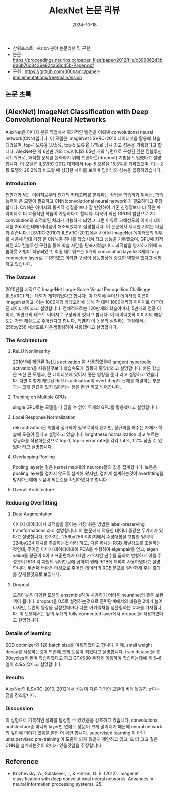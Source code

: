 #+TITLE: AlexNet 논문 리뷰
#+LAYOUT: post
#+jekyll_tags: paper-review vision
#+jekyll_categories: AI-Research
#+DATE: 2024-10-18


- 상위포스트 : vision 분야 논문리뷰 및 구현
- 논문 : https://proceedings.neurips.cc/paper_files/paper/2012/file/c399862d3b9d6b76c8436e924a68c45b-Paper.pdf
- 구현 : https://github.com/000namc/paper-implementations/tree/main/vision


** 논문 초록
** (AlexNet) ImageNet Classification with Deep Convolutional Neural Networks
 AlexNet은 이미지 분류 작업에서 획기적인 발전을 이뤄낸 convolutional neural network(CNN)입니다. 이 모델은 ImageNet LSVRC-2010 데이터셋을 활용해 학습되었으며, top-1 오류율 37.5%, top-5 오류율 17%로 당시 최고 성능을 기록했다고 합니다. AlexNet은 약 6천만 개의 파라미터와 65만 개의 뉴런으로 구성된 깊은 컨볼루션 네트워크로, 과적합 문제를 완화하기 위해 드롭아웃(dropout) 기법을 도입했다고 설명합니다. 이 모델은 ILSVRC-2012 대회에서 top-5 오류율 15.3%를 기록했으며, 이는 2등 모델의 26.2%와 비교할 때 상당한 차이를 보이며 딥러닝의 성능을 입증하였습니다.
*** Introduction
 천만개가 넘는 이미지로부터 천개의 카테고리를 분류하는 작업을 학습하기 위해선, 학습능력이 큰 모델이 필요하고 CNN(convolutional neural network)가 필요하다고 주장 합니다. CNN은 이미지의 통계적 성질을 보다 잘 반영하여 기존 신경망보다 더 적은 파라미터로 더 효율적인 학습이 가능하다고 합니다. 더욱이 최신 GPU의 발전으로 2D convolution의 최적화된 처리가 가능하게 되었고 그런 이유로 고해상도의 이미지 데이터를 처리하는데에 어려움이 해소되었다고 설명합니다.
 이 논문에서 제시한 기여는 다음과 같습니다. ILSVRC-2010과 ILSVRC-2012에서 사용된 ImageNet 데이터셋의 일부를 사용해 당대 가장 큰 CNN 중 하나를 학습시켜 최고 성능을 기록했으며, GPU에 최적화된 2D 컨볼루션 구현을 통해 학습 시간을 단축시켰습니다.
 과적합을 방지하기위해 드롭아웃 기법이 적용되었고, 최종 네트워크는 5개의 convolution layer와 3개의 fully connected layer로 구성하였고 이러한 구성이 성능향상에 중요한 역할을 했다고 설명하고 있습니다. 
*** The Dataset
2010년을 시작으로 ImageNet Large-Scale Visual Recognition Challenge (ILSVRC) 라는 대회가 개최되었다고 합니다. 이 대회에 주어진 데이터셋 이름이 ImageNet이고, 이는 1000개의 카테고리에 대해 각 대략 1000개씩의 이미지로 이루어진 데이터셋이라고 설명합니다. 전체적으로는 120만개의 학습이미지, 5만개의 검증 이미지, 15만개의 테스트 이미지로 구성되어 있다고 합니다. 이 데이터셋의 이미지의 해상도는 가변 해상도로 주어진다고 합니다, 특별히 이 논문의 실험하는 과정에서는 256by256 해상도로 다운샘플링하여 사용했다고 설명합니다. 
*** The Architecture
**** ReLU Nonlinearity
2010년에 제안된 ReLUs activation 을 사용하였을때 tangent hyperbolic activation을 사용한것보다 학습속도가 월등히 좋았더라고 설명합니다. 빠른 학습은 또한 큰 모델과, 큰 데이터셋에 있어서 좋은 영향을 준다 라고 설명하고 있습니다. 다만 이렇게 제안된 ReLUs activation이 overfitting의 문제를 해결하는 부분과는 크게 관련이 있지 않다라는 점을 한번 짚고 넘어갑니다. 
**** Training on Multiple GPUs
single GPU로는 모델을 다 담을 수 없어 두개의 GPU를 활용했다고 설명합니다.
**** Local Response Normalization
relu activation은 특별히 정규화가 필요로하지 않지만, 정규화를 해주는 자체가 학습에 도움이 된다고 설명하고 있습니다. brightness normalization 라고 부르는 정규화를 적용하는것으로 top-1, top-5 error rate를 각각 1.4%, 1.2% 낮출 수 있었다 라고 설명합니다.
**** Overlapping Pooling
Pooling layer는 같은 kernel map내의 neurons들의 값을 집계합니다. 보통은 pooling layer를 겹치지 않도록 설계해 왔지만, 겹치게 설계하는것이 overfitting을 방지하는데에 도움이 되는것을 확인하였다고 합니다. 
**** Overall Architecture
*** Reducing Overfitting
**** Data Augmentation
이미지 데이터에서 과적합을 줄이는 가장 쉬운 방법은 label-preserving transformations 라고 설명합니다. 이 논문에서 적용한 데이터 증강은 두가지가 있다고 설명합니다. 한가지는 256by256 이미지에서 수평대칭을 포함한 임의의 224by224 패치를 추출하는것 이라 하고, 다른 하나는 RGB 채널강도를 조절하는 것인데, 주어진 이미지 데이터에대해 PCA를 수행하여 eigenpair를 얻고, eigen value를 평균이 0이고 표준편차가 0.1인 가우시안 난수를 곱하여 변형하고 이를 주성분이 RGB 각 차원의 길이만큼에 곱하여 원래 RGB에 더하여 사용하였다고 설명합니다. 두번째 변환은 이것으로 주어진 데이터의 RGB 분포를 일반화해 주는 효과를 갖게될것으로 보입니다. 
**** Dropout
드롭아웃은 다양한 모델의 ensemble하여 사용하기 어려운 neuralnet의 좋은 보완책이 됩니다. dropout을 0.5로 설정하는것으로 훈련단계에서의 비용은 2배가 늘어나지만, 뉴런의 등장을 결정할때마다 다른 아키택처를 샘플링하는 효과를 가져옵니다. 이 모델에서는 앞의 두개의 fully connected layer에서 dropout을 적용하였다고 설명합니다. 
*** Details of learning
SGD optimizer와 128 batch size를 이용하였다고 합니다. 이때, small weight decay를 사용하는것이 학습에 크게 도움이 되었다고 설명합니다. train dataset을 총 90cycles을 돌며 학습하였다고 하고 GTX580 두장을 이용하여 학습하는데에 총 5~6일이 소요되었다고 설명합니다.
*** Results
AlexNet의 ILSVRC-2010, 2012에서 성능이 다른 과거의 모델에 비해 월등히 높다는 점을 강조합니다. 
*** Discussion
이 실험으로 기록적인 성과를 달성할 수 있었음을 강조하고 있습니다. convolutional architecture중 하나의 layer만 없애도 성능이 크게 떨어지기 때문에 neural network의 깊이에 의미가 있음을 한번 더 확인 합니다. supervised learning 이 아닌 unsupervised pre-training 이 도움이 되지 않을까 제안하고 있고, 또 더 크고 깊은 CNN을 설계하는것이 의미가 있을것임을 주장합니다.
** Reference
- Krizhevsky, A., Sutskever, I., & Hinton, G. E. (2012). Imagenet classification with deep convolutional neural networks. Advances in neural information processing systems, 25.


